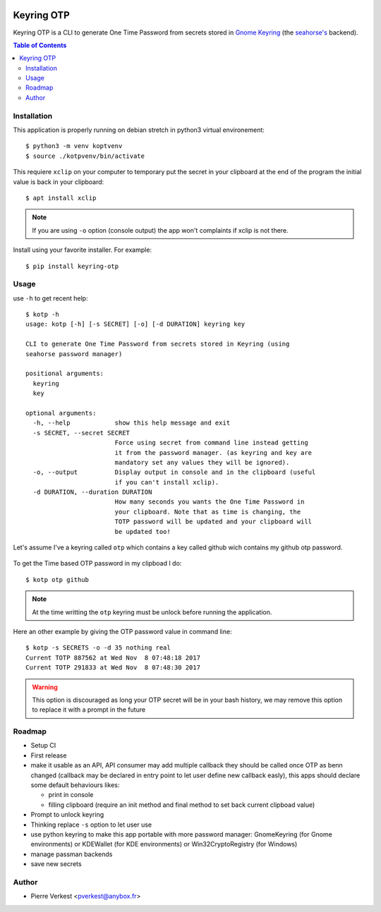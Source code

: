 
.. image:: https://api.travis-ci.org/petrus-v/keyring-otp.svg?branch=master
    :target: https://travis-ci.org/petrus-v/keyring-otp
    :alt: Travis state


===========
Keyring OTP
===========

Keyring OTP is a CLI to generate One Time Password from secrets stored in
`Gnome Keyring <https://wiki.gnome.org/action/show/Projects/GnomeKeyring>`_
(the `seahorse's <https://wiki.gnome.org/Apps/Seahorse>`_ backend).


.. contents:: **Table of Contents**

------------
Installation
------------

This application is properly running on debian stretch in python3 virtual
environement::

    $ python3 -m venv koptvenv
    $ source ./kotpvenv/bin/activate

This requiere ``xclip`` on your computer to temporary put the secret in
your clipboard at the end of the program the initial value is back in your
clipboard::

    $ apt install xclip

.. note::

    If you are using ``-o`` option (console output) the app won't complaints
    if xclip is not there.

Install using your favorite installer. For example::

    $ pip install keyring-otp

-----
Usage
-----

use ``-h`` to get recent help::

    $ kotp -h
    usage: kotp [-h] [-s SECRET] [-o] [-d DURATION] keyring key

    CLI to generate One Time Password from secrets stored in Keyring (using
    seahorse password manager)

    positional arguments:
      keyring
      key

    optional arguments:
      -h, --help            show this help message and exit
      -s SECRET, --secret SECRET
                            Force using secret from command line instead getting
                            it from the password manager. (as keyring and key are
                            mandatory set any values they will be ignored).
      -o, --output          Display output in console and in the clipboard (useful
                            if you can't install xclip).
      -d DURATION, --duration DURATION
                            How many seconds you wants the One Time Password in
                            your clipboard. Note that as time is changing, the
                            TOTP password will be updated and your clipboard will
                            be updated too!

Let's assume I've a keyring called ``otp`` which contains a key called github
wich contains my github otp password.

.. figure:: seahorse.png
    :alt: Seahorse Gnome password manager

To get the Time based OTP password in my clipboad I do::

    $ kotp otp github

.. note::

    At the time writting the ``otp`` keyring must be unlock before running
    the application.

Here an other example by giving the OTP password value in command line::

    $ kotp -s SECRETS -o -d 35 nothing real
    Current TOTP 887562 at Wed Nov  8 07:48:18 2017
    Current TOTP 291833 at Wed Nov  8 07:48:30 2017


.. warning::

    This option is discouraged as long your OTP secret will be in your bash
    history, we may remove this option to replace it with a prompt in the
    future


-------
Roadmap
-------

* Setup CI
* First release
* make it usable as an API, API consumer may add multiple callback they should
  be called once OTP as benn changed (callback may be declared in entry point
  to let user define new callback easly), this apps should declare some
  default behaviours likes:

  - print in console
  - filling clipboard (require an init method and final method to set back
    current clipboad value)

* Prompt to unlock keyring
* Thinking replace ``-s`` option to let user use
* use python keyring to make this app portable with more password manager:
  GnomeKeyring (for Gnome environments) or KDEWallet (for KDE environments)
  or Win32CryptoRegistry (for Windows)
* manage passman backends
* save new secrets

------
Author
------

* Pierre Verkest <pverkest@anybox.fr>
